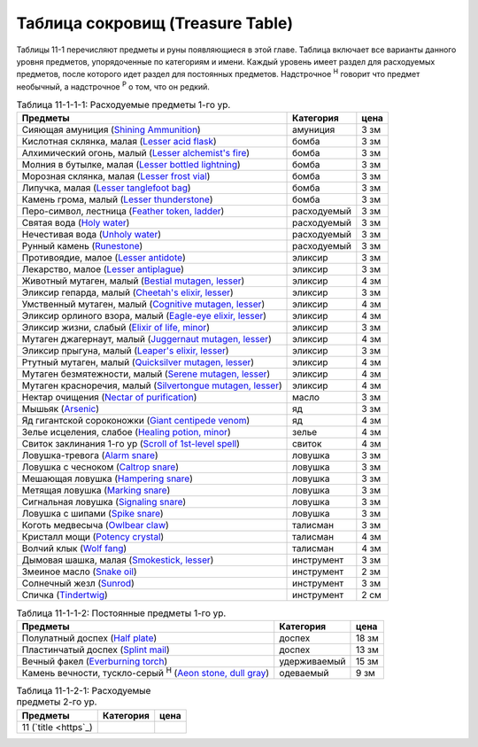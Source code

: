 .. _ch11--Treasure-Table:

==========================================================================================
Таблица сокровищ (Treasure Table)
==========================================================================================

Таблицы 11-1 перечисляют предметы и руны появляющиеся в этой главе.
Таблица включает все варианты данного уровня предметов, упорядоченные по категориям и имени.
Каждый уровень имеет раздел для расходуемых предметов, после которого идет раздел для постоянных предметов.
Надстрочное :sup:`Н` говорит что предмет необычный, а надстрочное :sup:`Р` о том, что он редкий.

.. _table--11-1-1-1:

.. table:: Таблица 11-1-1-1: Расходуемые предметы 1-го ур.

	+---------------------------------------------------------------------------------+-------------+------+
	|                                     Предметы                                    |  Категория  | цена |
	+=================================================================================+=============+======+
	| Сияющая амуниция                                                                | амуниция    | 3 зм |
	| (`Shining Ammunition <https://2e.aonprd.com/Equipment.aspx?ID=165>`_)           |             |      |
	+---------------------------------------------------------------------------------+-------------+------+
	| Кислотная склянка, малая                                                        | бомба       | 3 зм |
	| (`Lesser acid flask <https://2e.aonprd.com/Equipment.aspx?ID=74>`_)             |             |      |
	+---------------------------------------------------------------------------------+-------------+------+
	| Алхимический огонь, малый                                                       | бомба       | 3 зм |
	| (`Lesser alchemist's fire <https://2e.aonprd.com/Equipment.aspx?ID=75>`_)       |             |      |
	+---------------------------------------------------------------------------------+-------------+------+
	| Молния в бутылке, малая                                                         | бомба       | 3 зм |
	| (`Lesser bottled lightning <https://2e.aonprd.com/Equipment.aspx?ID=76>`_)      |             |      |
	+---------------------------------------------------------------------------------+-------------+------+
	| Морозная склянка, малая                                                         | бомба       | 3 зм |
	| (`Lesser frost vial <https://2e.aonprd.com/Equipment.aspx?ID=77>`_)             |             |      |
	+---------------------------------------------------------------------------------+-------------+------+
	| Липучка, малая                                                                  | бомба       | 3 зм |
	| (`Lesser tanglefoot bag <https://2e.aonprd.com/Equipment.aspx?ID=78>`_)         |             |      |
	+---------------------------------------------------------------------------------+-------------+------+
	| Камень грома, малый                                                             | бомба       | 3 зм |
	| (`Lesser thunderstone <https://2e.aonprd.com/Equipment.aspx?ID=79>`_)           |             |      |
	+---------------------------------------------------------------------------------+-------------+------+
	| Перо-символ, лестница                                                           | расходуемый | 3 зм |
	| (`Feather token, ladder <https://2e.aonprd.com/Equipment.aspx?ID=244>`_)        |             |      |
	+---------------------------------------------------------------------------------+-------------+------+
	| Святая вода                                                                     | расходуемый | 3 зм |
	| (`Holy water <https://2e.aonprd.com/Equipment.aspx?ID=245>`_)                   |             |      |
	+---------------------------------------------------------------------------------+-------------+------+
	| Нечестивая вода                                                                 | расходуемый | 3 зм |
	| (`Unholy water <https://2e.aonprd.com/Equipment.aspx?ID=248>`_)                 |             |      |
	+---------------------------------------------------------------------------------+-------------+------+
	| Рунный камень                                                                   | расходуемый | 3 зм |
	| (`Runestone <https://2e.aonprd.com/Equipment.aspx?ID=247>`_)                    |             |      |
	+---------------------------------------------------------------------------------+-------------+------+
	| Противоядие, малое                                                              | эликсир     | 3 зм |
	| (`Lesser antidote <https://2e.aonprd.com/Equipment.aspx?ID=80>`_)               |             |      |
	+---------------------------------------------------------------------------------+-------------+------+
	| Лекарство, малое                                                                | эликсир     | 3 зм |
	| (`Lesser antiplague <https://2e.aonprd.com/Equipment.aspx?ID=81>`_)             |             |      |
	+---------------------------------------------------------------------------------+-------------+------+
	| Животный мутаген, малый                                                         | эликсир     | 4 зм |
	| (`Bestial mutagen, lesser <https://2e.aonprd.com/Equipment.aspx?ID=82>`_)       |             |      |
	+---------------------------------------------------------------------------------+-------------+------+
	| Эликсир гепарда, малый                                                          | эликсир     | 3 зм |
	| (`Cheetah's elixir, lesser <https://2e.aonprd.com/Equipment.aspx?ID=86>`_)      |             |      |
	+---------------------------------------------------------------------------------+-------------+------+
	| Умственный мутаген, малый                                                       | эликсир     | 4 зм |
	| (`Cognitive mutagen, lesser <https://2e.aonprd.com/Equipment.aspx?ID=87>`_)     |             |      |
	+---------------------------------------------------------------------------------+-------------+------+
	| Эликсир орлиного взора, малый                                                   | эликсир     | 4 зм |
	| (`Eagle-eye elixir, lesser <https://2e.aonprd.com/Equipment.aspx?ID=90>`_)      |             |      |
	+---------------------------------------------------------------------------------+-------------+------+
	| Эликсир жизни, слабый                                                           | эликсир     | 3 зм |
	| (`Elixir of life, minor <https://2e.aonprd.com/Equipment.aspx?ID=91>`_)         |             |      |
	+---------------------------------------------------------------------------------+-------------+------+
	| Мутаген джагернаут, малый                                                       | эликсир     | 4 зм |
	| (`Juggernaut mutagen, lesser <https://2e.aonprd.com/Equipment.aspx?ID=94>`_)    |             |      |
	+---------------------------------------------------------------------------------+-------------+------+
	| Эликсир прыгуна, малый                                                          | эликсир     | 3 зм |
	| (`Leaper's elixir, lesser <https://2e.aonprd.com/Equipment.aspx?ID=95>`_)       |             |      |
	+---------------------------------------------------------------------------------+-------------+------+
	| Ртутный мутаген, малый                                                          | эликсир     | 4 зм |
	| (`Quicksilver mutagen, lesser <https://2e.aonprd.com/Equipment.aspx?ID=97>`_)   |             |      |
	+---------------------------------------------------------------------------------+-------------+------+
	| Мутаген безмятежности, малый                                                    | эликсир     | 4 зм |
	| (`Serene mutagen, lesser <https://2e.aonprd.com/Equipment.aspx?ID=100>`_)       |             |      |
	+---------------------------------------------------------------------------------+-------------+------+
	| Мутаген красноречия, малый                                                      | эликсир     | 4 зм |
	| (`Silvertongue mutagen, lesser <https://2e.aonprd.com/Equipment.aspx?ID=101>`_) |             |      |
	+---------------------------------------------------------------------------------+-------------+------+
	| Нектар очищения                                                                 | масло       | 3 зм |
	| (`Nectar of purification <https://2e.aonprd.com/Equipment.aspx?ID=174>`_)       |             |      |
	+---------------------------------------------------------------------------------+-------------+------+
	| Мышьяк                                                                          | яд          | 3 зм |
	| (`Arsenic <https://2e.aonprd.com/Equipment.aspx?ID=104>`_)                      |             |      |
	+---------------------------------------------------------------------------------+-------------+------+
	| Яд гигантской сороконожки                                                       | яд          | 4 зм |
	| (`Giant centipede venom <https://2e.aonprd.com/Equipment.aspx?ID=113>`_)        |             |      |
	+---------------------------------------------------------------------------------+-------------+------+
	| Зелье исцеления, слабое                                                         | зелье       | 4 зм |
	| (`Healing potion, minor <https://2e.aonprd.com/Equipment.aspx?ID=186>`_)        |             |      |
	+---------------------------------------------------------------------------------+-------------+------+
	| Свиток заклинания 1-го ур                                                       | свиток      | 4 зм |
	| (`Scroll of 1st-level spell <https://2e.aonprd.com/Equipment.aspx?ID=640>`_)    |             |      |
	+---------------------------------------------------------------------------------+-------------+------+
	| Ловушка-тревога                                                                 | ловушка     | 3 зм |
	| (`Alarm snare <https://2e.aonprd.com/Equipment.aspx?ID=328>`_)                  |             |      |
	+---------------------------------------------------------------------------------+-------------+------+
	| Ловушка с чесноком                                                              | ловушка     | 3 зм |
	| (`Caltrop snare <https://2e.aonprd.com/Equipment.aspx?ID=332>`_)                |             |      |
	+---------------------------------------------------------------------------------+-------------+------+
	| Мешающая ловушка                                                                | ловушка     | 3 зм |
	| (`Hampering snare <https://2e.aonprd.com/Equipment.aspx?ID=336>`_)              |             |      |
	+---------------------------------------------------------------------------------+-------------+------+
	| Метящая ловушка                                                                 | ловушка     | 3 зм |
	| (`Marking snare <https://2e.aonprd.com/Equipment.aspx?ID=339>`_)                |             |      |
	+---------------------------------------------------------------------------------+-------------+------+
	| Сигнальная ловушка                                                              | ловушка     | 3 зм |
	| (`Signaling snare <https://2e.aonprd.com/Equipment.aspx?ID=342>`_)              |             |      |
	+---------------------------------------------------------------------------------+-------------+------+
	| Ловушка с шипами                                                                | ловушка     | 3 зм |
	| (`Spike snare <https://2e.aonprd.com/Equipment.aspx?ID=343>`_)                  |             |      |
	+---------------------------------------------------------------------------------+-------------+------+
	| Коготь медвесыча                                                                | талисман    | 3 зм |
	| (`Owlbear claw <https://2e.aonprd.com/Equipment.aspx?ID=230>`_)                 |             |      |
	+---------------------------------------------------------------------------------+-------------+------+
	| Кристалл мощи                                                                   | талисман    | 4 зм |
	| (`Potency crystal <https://2e.aonprd.com/Equipment.aspx?ID=231>`_)              |             |      |
	+---------------------------------------------------------------------------------+-------------+------+
	| Волчий клык                                                                     | талисман    | 4 зм |
	| (`Wolf fang <https://2e.aonprd.com/Equipment.aspx?ID=239>`_)                    |             |      |
	+---------------------------------------------------------------------------------+-------------+------+
	| Дымовая шашка, малая                                                            | инструмент  | 3 зм |
	| (`Smokestick, lesser <https://2e.aonprd.com/Equipment.aspx?ID=135>`_)           |             |      |
	+---------------------------------------------------------------------------------+-------------+------+
	| Змеиное масло                                                                   | инструмент  | 2 зм |
	| (`Snake oil <https://2e.aonprd.com/Equipment.aspx?ID=136>`_)                    |             |      |
	+---------------------------------------------------------------------------------+-------------+------+
	| Солнечный жезл                                                                  | инструмент  | 3 зм |
	| (`Sunrod <https://2e.aonprd.com/Equipment.aspx?ID=137>`_)                       |             |      |
	+---------------------------------------------------------------------------------+-------------+------+
	| Спичка                                                                          | инструмент  | 2 см |
	| (`Tindertwig <https://2e.aonprd.com/Equipment.aspx?ID=138>`_)                   |             |      |
	+---------------------------------------------------------------------------------+-------------+------+

.. _table--11-1-1-2:

.. table:: Таблица 11-1-1-2: Постоянные предметы 1-го ур.

	+--------------------------------------------------------------------------+--------------+-------+
	|                                 Предметы                                 |  Категория   |  цена |
	+==========================================================================+==============+=======+
	| Полулатный доспех                                                        | доспех       | 18 зм |
	| (`Half plate <https://2e.aonprd.com/Armor.aspx?ID=12>`_)                 |              |       |
	+--------------------------------------------------------------------------+--------------+-------+
	| Пластинчатый доспех                                                      | доспех       | 13 зм |
	| (`Splint mail <https://2e.aonprd.com/Armor.aspx?ID=11>`_)                |              |       |
	+--------------------------------------------------------------------------+--------------+-------+
	| Вечный факел                                                             | удерживаемый | 15 зм |
	| (`Everburning torch <https://2e.aonprd.com/Equipment.aspx?ID=255>`_)     |              |       |
	+--------------------------------------------------------------------------+--------------+-------+
	| Камень вечности, тускло-серый :sup:`Н`                                   | одеваемый    | 9 зм  |
	| (`Aeon stone, dull gray <https://2e.aonprd.com/Equipment.aspx?ID=407>`_) |              |       |
	+--------------------------------------------------------------------------+--------------+-------+



.. _table--11-1-2-1:

.. table:: Таблица 11-1-2-1: Расходуемые предметы 2-го ур.

	+-------------------+-----------+------+
	|      Предметы     | Категория | цена |
	+===================+===========+======+
	| 11                |           |      |
	| (`title <https`_) |           |      |
	+-------------------+-----------+------+